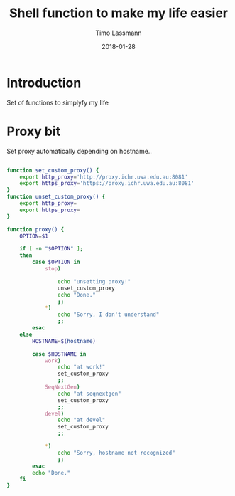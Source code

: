 #+TITLE:  Shell function to make my life easier
#+AUTHOR: Timo Lassmann
#+EMAIL:  timo.lassmann@telethonkids.org.au
#+DATE:   2018-01-28
#+LATEX_CLASS: report
#+OPTIONS:  toc:nil
#+OPTIONS: H:4
#+LATEX_CMD: xelatex

* Introduction 
  Set of functions to simplyfy my life

* Proxy bit
  :PROPERTIES: 
  :header-args: sh :exports both :results none :noweb yes :tangle ~/.sh_functions.sh :shebang #!/bin/bash
  :END:      
  Set proxy automatically depending on hostname.. 
  
  #+BEGIN_SRC sh

    function set_custom_proxy() {
        export http_proxy='http://proxy.ichr.uwa.edu.au:8081'
        export https_proxy='https://proxy.ichr.uwa.edu.au:8081'
    }
    function unset_custom_proxy() {
        export http_proxy=
        export https_proxy=
    }

    function proxy() {
        OPTION=$1

        if [ -n "$OPTION" ];
        then
            case $OPTION in
                stop)
                    
                    echo "unsetting proxy!"
                    unset_custom_proxy
                    echo "Done."
                    ;;
                ,*)
                    echo "Sorry, I don't understand"
                    ;;
            esac
        else
            HOSTNAME=$(hostname)
            
            case $HOSTNAME in
                work)
                    echo "at work!"
                    set_custom_proxy
                    ;;
                SeqNextGen)
                    echo "at seqnextgen"
                    set_custom_proxy
                    ;;
                devel)
                    echo "at devel"
                    set_custom_proxy
                    ;;

                ,*)
                    echo "Sorry, hostname not recognized"
                    ;;
            esac        
            echo "Done."
        fi
    }

  #+END_SRC


